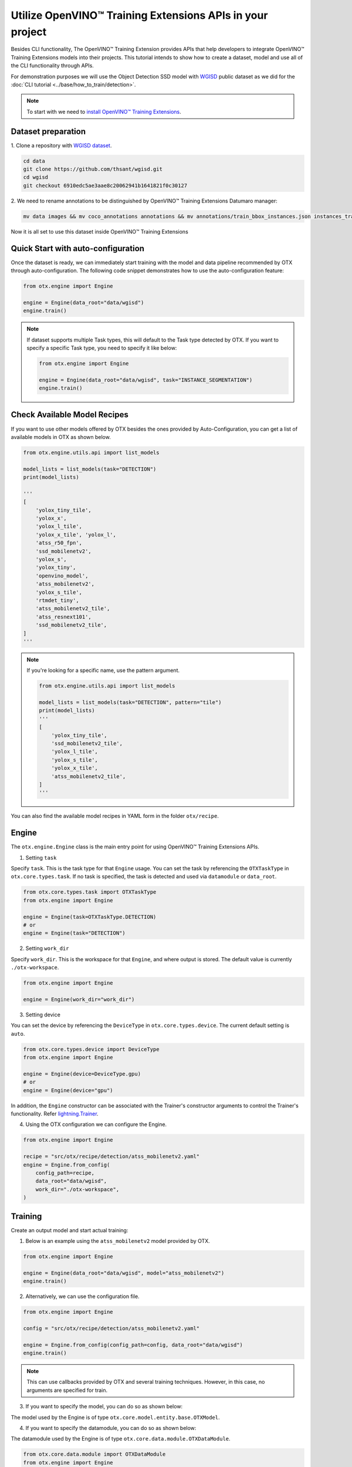 Utilize OpenVINO™ Training Extensions APIs in your project
==========================================================

Besides CLI functionality, The OpenVINO™ Training Extension provides APIs that help developers to integrate OpenVINO™ Training Extensions models into their projects.
This tutorial intends to show how to create a dataset, model and use all of the CLI functionality through APIs.

For demonstration purposes we will use the Object Detection SSD model with `WGISD <https://github.com/thsant/wgisd>`_ public dataset as we did for the :doc:`CLI tutorial <../base/how_to_train/detection>`.

.. note::

    To start with we need to `install OpenVINO™ Training Extensions <https://github.com/openvinotoolkit/training_extensions/blob/develop/QUICK_START_GUIDE.md#setup-openvino-training-extensions>`_.

*******************
Dataset preparation
*******************

1. Clone a repository
with `WGISD dataset <https://github.com/thsant/wgisd>`_.

.. code-block:: shell

  cd data
  git clone https://github.com/thsant/wgisd.git
  cd wgisd
  git checkout 6910edc5ae3aae8c20062941b1641821f0c30127

2. We need to rename annotations to
be distinguished by OpenVINO™ Training Extensions Datumaro manager:

.. code-block:: shell

    mv data images && mv coco_annotations annotations && mv annotations/train_bbox_instances.json instances_train.json  && mv annotations/test_bbox_instances.json instances_val.json

Now it is all set to use this dataset inside OpenVINO™ Training Extensions

************************************
Quick Start with auto-configuration
************************************

Once the dataset is ready, we can immediately start training with the model and data pipeline recommended by OTX through auto-configuration.
The following code snippet demonstrates how to use the auto-configuration feature:

.. code-block:: python

    from otx.engine import Engine

    engine = Engine(data_root="data/wgisd")
    engine.train()


.. note::

    If dataset supports multiple Task types, this will default to the Task type detected by OTX.
    If you want to specify a specific Task type, you need to specify it like below:

    .. code-block:: python

        from otx.engine import Engine

        engine = Engine(data_root="data/wgisd", task="INSTANCE_SEGMENTATION")
        engine.train()


**********************************
Check Available Model Recipes
**********************************

If you want to use other models offered by OTX besides the ones provided by Auto-Configuration, you can get a list of available models in OTX as shown below.

.. code-block:: python

    from otx.engine.utils.api import list_models

    model_lists = list_models(task="DETECTION")
    print(model_lists)

    '''
    [
        'yolox_tiny_tile',
        'yolox_x',
        'yolox_l_tile',
        'yolox_x_tile', 'yolox_l',
        'atss_r50_fpn',
        'ssd_mobilenetv2',
        'yolox_s',
        'yolox_tiny',
        'openvino_model',
        'atss_mobilenetv2',
        'yolox_s_tile',
        'rtmdet_tiny',
        'atss_mobilenetv2_tile',
        'atss_resnext101',
        'ssd_mobilenetv2_tile',
    ]
    '''


.. note::

    If you're looking for a specific name, use the pattern argument.

    .. code-block:: python

        from otx.engine.utils.api import list_models

        model_lists = list_models(task="DETECTION", pattern="tile")
        print(model_lists)
        '''
        [
            'yolox_tiny_tile',
            'ssd_mobilenetv2_tile',
            'yolox_l_tile',
            'yolox_s_tile',
            'yolox_x_tile',
            'atss_mobilenetv2_tile',
        ]
        '''


You can also find the available model recipes in YAML form in the folder ``otx/recipe``.

*********
Engine
*********

The ``otx.engine.Engine`` class is the main entry point for using OpenVINO™ Training Extensions APIs.

1. Setting ``task``

Specify ``task``. This is the task type for that ``Engine`` usage.
You can set the task by referencing the ``OTXTaskType`` in ``otx.core.types.task``.
If no task is specified, the task is detected and used via ``datamodule`` or ``data_root``.

.. code-block:: python

    from otx.core.types.task import OTXTaskType
    from otx.engine import Engine

    engine = Engine(task=OTXTaskType.DETECTION)
    # or
    engine = Engine(task="DETECTION")

2. Setting ``work_dir``

Specify ``work_dir``. This is the workspace for that ``Engine``, and where output is stored.
The default value is currently ``./otx-workspace``.

.. code-block:: python

    from otx.engine import Engine

    engine = Engine(work_dir="work_dir")


3. Setting device

You can set the device by referencing the ``DeviceType`` in ``otx.core.types.device``.
The current default setting is ``auto``.

.. code-block:: python

    from otx.core.types.device import DeviceType
    from otx.engine import Engine

    engine = Engine(device=DeviceType.gpu)
    # or
    engine = Engine(device="gpu")


In addition, the ``Engine`` constructor can be associated with the Trainer's constructor arguments to control the Trainer's functionality.
Refer `lightning.Trainer <https://lightning.ai/docs/pytorch/stable/common/trainer.html>`_.

4. Using the OTX configuration we can configure the Engine.

.. code-block:: python

    from otx.engine import Engine

    recipe = "src/otx/recipe/detection/atss_mobilenetv2.yaml"
    engine = Engine.from_config(
        config_path=recipe,
        data_root="data/wgisd",
        work_dir="./otx-workspace",
    )


*********
Training
*********

Create an output model and start actual training:

1. Below is an example using the ``atss_mobilenetv2`` model provided by OTX.

.. code-block:: python

    from otx.engine import Engine

    engine = Engine(data_root="data/wgisd", model="atss_mobilenetv2")
    engine.train()

2. Alternatively, we can use the configuration file.

.. code-block:: python

    from otx.engine import Engine

    config = "src/otx/recipe/detection/atss_mobilenetv2.yaml"

    engine = Engine.from_config(config_path=config, data_root="data/wgisd")
    engine.train()

.. note::

    This can use callbacks provided by OTX and several training techniques.
    However, in this case, no arguments are specified for train.

3. If you want to specify the model, you can do so as shown below:

The model used by the Engine is of type ``otx.core.model.entity.base.OTXModel``.

.. tabs::

    .. tab:: Custom Model

        .. code-block:: python

            from otx.algo.detection.atss import ATSS
            from otx.engine import Engine

            model = ATSS(num_classes=5, variant="mobilenetv2")

            engine = Engine(data_root="data/wgisd", model=model)
            engine.train()

    .. tab:: Custom Model with checkpoint

        .. code-block:: python

            from otx.algo.detection.atss import ATSS
            from otx.engine import Engine

            model = ATSS(num_classes=5, variant="mobilenetv2")

            engine = Engine(data_root="data/wgisd", model=model, checkpoint="<path/to/checkpoint>")
            engine.train()

    .. tab:: Custom Optimizer & Scheduler

        .. code-block:: python

            from torch.optim import SGD
            from torch.optim.lr_scheduler import CosineAnnealingLR
            from otx.algo.detection.atss import ATSS
            from otx.engine import Engine

            model = ATSS(num_classes=5, variant="mobilenetv2")
            optimizer = SGD(model.parameters(), lr=0.01, weight_decay=1e-4, momentum=0.9)
            scheduler = CosineAnnealingLR(optimizer, T_max=10000, eta_min=0)

            engine = Engine(
                ...,
                model=model,
                optimizer=optimizer,
                scheduler=scheduler,
            )
            engine.train()

4. If you want to specify the datamodule, you can do so as shown below:

The datamodule used by the Engine is of type ``otx.core.data.module.OTXDataModule``.

.. code-block:: python

    from otx.core.data.module import OTXDataModule
    from otx.engine import Engine

    datamodule = OTXDataModule(data_root="data/wgisd")

    engine = Engine(datamodule=datamodule)
    engine.train()

.. note::

    If both ``data_root`` and ``datamodule`` enter ``Engine`` as input, ``Engine`` uses datamodule as the base.


5. You can use train-specific arguments with ``train()`` function.

.. tabs::

    .. tab:: Change Max Epochs

        .. code-block:: python

            engine.train(max_epochs=10)

    .. tab:: Fix Training Seed & Set Deterministic

        .. code-block:: python

            engine.train(seed=1234, deterministic=True)

    .. tab:: Use Mixed Precision

        .. code-block:: python

            engine.train(precision="16")

        .. note::
            
            This uses lightning's precision value. You can use the values below:
            - "64", "32", "16", "bf16",
            - 64, 32, 16

    .. tab:: Change Validation Metric

        .. code-block:: python

            from otx.core.metrics.fmeasure import FMeasure

            metric = FMeasue(num_classes=5)
            engine.train(metric=metric)

    .. tab:: Set Callbacks & Logger

        .. code-block:: python

            from lightning.pytorch.callbacks import EarlyStopping
            from lightning.pytorch.loggers.tensorboard import TensorBoardLogger

            engine.train(callbacks=[EarlyStopping()], loggers=[TensorBoardLogger()])

In addition, the ``train()`` function can be associated with the Trainer's constructor arguments to control the Trainer's functionality.
Refer `lightning.Trainer <https://lightning.ai/docs/pytorch/stable/common/trainer.html>`_.

For example, if you want to use the ``limit_val_batches`` feature provided by Trainer, you can use it like this:

.. code-block:: python

    # disable validation
    engine.train(limit_val_batches=0)

6. It's also easy to use HPOs.

.. code-block:: python

    engine.train(run_hpo=True)


***********
Evaluation
***********

If the training is already in place, we just need to use the code below:

.. tabs::

    .. tab:: Evaluate Model

        .. code-block:: python

            engine.test()

    .. tab:: Evaluate Model with different checkpoint

        .. code-block:: python

            engine.test(checkpoint="<path/to/checkpoint>")

        .. note::

            The format that can enter the checkpoint is of type torch (.ckpt) or exported model (.onnx, .xml).

    .. tab:: Evaluate Model with different datamodule or dataloader

        .. code-block:: python

            from otx.core.data.module import OTXDataModule

            datamodule = OTXDataModule(data_root="data/wgisd")
            engine.test(datamodule=datamodule)

    .. tab:: Evaluate Model with different metrics

        .. code-block:: python

            from otx.core.metrics.fmeasure import FMeasure

            metric = FMeasue(num_classes=5)
            engine.test(metric=metric)


***********
Exporting
***********

To export our model to OpenVINO™ IR format we need to create output model and run exporting task.
If the engine is trained, you can proceed with the export using the current engine's checkpoint:

The default value for ``export_format`` is ``OPENVINO``.
The default value for ``export_precision`` is ``FP32``.

.. tabs::

    .. tab:: Export OpenVINO™ IR

        .. code-block:: python

            engine.export()

    .. tab:: Export ONNX

        .. code-block:: python

            engine.export(export_format="ONNX")

    .. tab:: Export with explain features

        .. code-block:: python

            engine.export(explain=True)

        .. note::

            This ensures that it is exported with a ``saliency_map`` and ``feature_vector`` that will be used in the XAI.

    .. tab:: Export with different checkpoint

        .. code-block:: python

            engine.export(checkpoint="<path/to/checkpoint>")

    .. tab:: Export with FP16

        .. code-block:: python

            engine.export(precision="FP16")


****
XAI
****

To run the XAI with the OpenVINO™ IR model, we need to create an output model and run the XAI procedure:

.. tabs::

    .. tab:: Run XAI

        .. code-block:: python

            engine.explain(checkpoint="<path/to/ir/xml>")

    .. tab:: Evaluate Model with different datamodule or dataloader

        .. code-block:: python

            from otx.core.data.module import OTXDataModule

            datamodule = OTXDataModule(data_root="data/wgisd")
            engine.explain(..., datamodule=datamodule)

    .. tab:: Dump saliency_map

        .. code-block:: python

            engine.explain(..., dump=True)


************
Optimization
************

To run the optimization with PTQ on the OpenVINO™ IR model, we need to create an output model and run the optimization procedure:

.. tabs::

    .. tab:: Run PTQ Optimization

        .. code-block:: python

            engine.optimize(checkpoint="<path/to/ir/xml>")

    .. tab:: Evaluate Model with different datamodule or dataloader

        .. code-block:: python

            from otx.core.data.module import OTXDataModule

            datamodule = OTXDataModule(data_root="data/wgisd")
            engine.optimize(..., datamodule=datamodule)


You can validate the optimized model as the usual model. For example for the NNCF model it will look like this:

.. code-block:: python

    engine.test(checkpoint="<path/to/optimized/ir/xml>")

That's it. Now, we can use OpenVINO™ Training Extensions APIs to create, train, and deploy deep learning models using the OpenVINO™ Training Extension.
